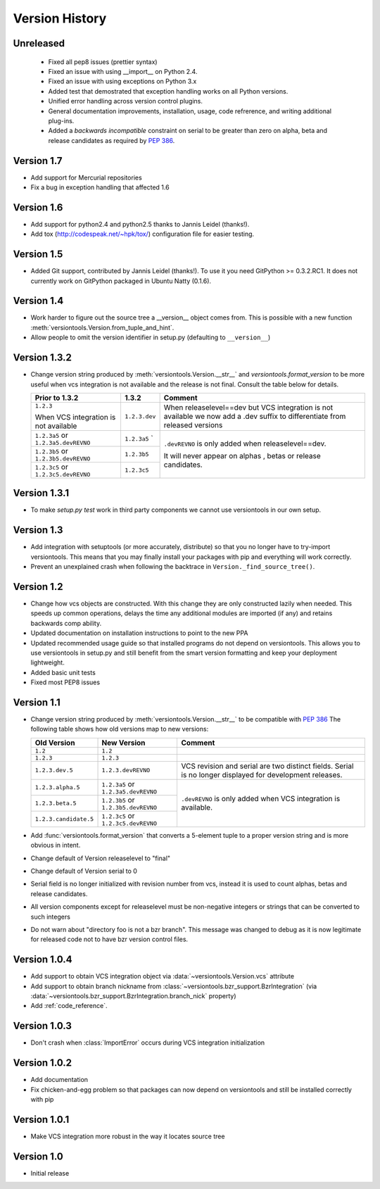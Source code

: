 Version History
***************

Unreleased
==========

 * Fixed all pep8 issues (prettier syntax)

 * Fixed an issue with using __import__ on Python 2.4.

 * Fixed an issue with using exceptions on Python 3.x

 * Added test that demostrated that exception handling works on all Python versions.

 * Unified error handling across version control plugins.

 * General documentation improvements, installation, usage, code refrerence,
   and writing additional plug-ins.

 * Added a *backwards incompatible* constraint on serial to be greater than
   zero on alpha, beta and release candidates as required by :pep:`386`.

.. _version_1_7:

Version 1.7
===========

* Add support for Mercurial repositories

* Fix a bug in exception handling that affected 1.6

.. _version_1_6:

Version 1.6
===========

* Add support for python2.4 and python2.5 thanks to Jannis Leidel (thanks!).

* Add tox (http://codespeak.net/~hpk/tox/) configuration file for easier
  testing.

.. _version_1_5:

Version 1.5
===========

* Added Git support, contributed by Jannis Leidel (thanks!). To use it you need
  GitPython >= 0.3.2.RC1. It does not currently work on GitPython packaged in
  Ubuntu Natty (0.1.6). 

.. _version_1_4:

Version 1.4
===========

* Work harder to figure out the source tree a __version__ object comes from.
  This is possible with a new function
  :meth:`versiontools.Version.from_tuple_and_hint`.

* Allow people to omit the version identifier in setup.py (defaulting to
  ``__version__``) 

.. _version_1_3_2:

Version 1.3.2
=============

* Change version string produced by :meth:`versiontools.Version.__str__` and
  `versiontools.format_version` to be more useful when vcs integration is not
  available and the release is not final. Consult the table below for details.

  +----------------------+----------------------+--------------------------------+
  | Prior to 1.3.2       | 1.3.2                | Comment                        |
  +======================+======================+================================+
  | ``1.2.3``            | ``1.2.3.dev``        | When releaselevel==dev but     |
  |                      |                      | VCS integration is not         |
  | When VCS integration |                      | available we now add a .dev    |
  | is not available     |                      | suffix to differentiate from   |
  |                      |                      | released versions              |
  +----------------------+----------------------+--------------------------------+
  | ``1.2.3a5`` or       | ``1.2.3a5``          | ``.devREVNO`` is only added    |
  | ``1.2.3a5.devREVNO`` | `                    | when releaselevel==dev.        |
  +----------------------+----------------------+                                |
  | ``1.2.3b5`` or       | ``1.2.3b5``          | It will never appear on alphas |
  | ``1.2.3b5.devREVNO`` |                      | , betas or release candidates. |
  +----------------------+----------------------+                                |
  | ``1.2.3c5`` or       | ``1.2.3c5``          |                                |
  | ``1.2.3c5.devREVNO`` |                      |                                |
  +----------------------+----------------------+--------------------------------+

.. _version_1_3_1:

Version 1.3.1
=============

* To make `setup.py test` work in third party components we cannot use
  versiontools in our own setup.

.. _version_1_3:

Version 1.3
===========

* Add integration with setuptools (or more accurately, distribute) so that you
  no longer have to try-import versiontools. This means that you may finally
  install your packages with pip and everything will work correctly.

* Prevent an unexplained crash when following the backtrace in
  ``Version._find_source_tree()``.

.. seealso:: To get started quickly see :ref:`using_versiontools`

.. _version_1_2:

Version 1.2
===========

* Change how vcs objects are constructed. With this change they are only
  constructed lazily when needed.  This speeds up common operations, delays the
  time any additional modules are imported (if any) and retains backwards comp
  ability.

* Updated documentation on installation instructions to point to the new PPA

* Updated recommended usage guide so that installed programs do not depend on
  versiontools. This allows you to use versiontools in setup.py and still
  benefit from the smart version formatting and keep your deployment
  lightweight.

* Added basic unit tests

* Fixed most PEP8 issues

.. _version_1_1:

Version 1.1
===========

* Change version string produced by
  :meth:`versiontools.Version.__str__` to be compatible with :pep:`386`
  The following table shows how old versions map to new versions:

  +-----------------------+----------------------+--------------------------------+
  | Old Version           | New Version          | Comment                        |
  +=======================+======================+================================+
  | ``1.2``               | ``1.2``              |                                |
  +-----------------------+----------------------+--------------------------------+
  | ``1.2.3``             | ``1.2.3``            |                                |
  +-----------------------+----------------------+--------------------------------+
  | ``1.2.3.dev.5``       | ``1.2.3.devREVNO``   | VCS revision and serial are    |
  |                       |                      | two distinct fields. Serial    |
  |                       |                      | is no longer displayed for     |
  |                       |                      | development releases.          |
  +-----------------------+----------------------+--------------------------------+
  | ``1.2.3.alpha.5``     | ``1.2.3a5`` or       | ``.devREVNO`` is only added    |
  |                       | ``1.2.3a5.devREVNO`` | when VCS integration is        |
  +-----------------------+----------------------+ available.                     |
  | ``1.2.3.beta.5``      | ``1.2.3b5`` or       |                                |
  |                       | ``1.2.3b5.devREVNO`` |                                |
  +-----------------------+----------------------+                                |
  | ``1.2.3.candidate.5`` | ``1.2.3c5`` or       |                                |
  |                       | ``1.2.3c5.devREVNO`` |                                |
  +-----------------------+----------------------+--------------------------------+

* Add :func:`versiontools.format_version` that converts a 5-element
  tuple to a proper version string and is more obvious in intent. 
* Change default of Version releaselevel to "final"
* Change default of Version serial to 0
* Serial field is no longer initialized with revision number from vcs,
  instead it is used to count alphas, betas and release candidates.
* All version components except for releaselevel must be non-negative
  integers or strings that can be converted to such integers
* Do not warn about "directory foo is not a bzr branch". This message
  was changed to debug as it is now legitimate for released code not to
  have bzr version control files.

.. _version_1_0_4:

Version 1.0.4
=============

* Add support to obtain VCS integration object via
  :data:`~versiontools.Version.vcs` attribute
* Add support to obtain branch nickname from :class:`~versiontools.bzr_support.BzrIntegration` (via
  :data:`~versiontools.bzr_support.BzrIntegration.branch_nick` property)
* Add :ref:`code_reference`.


Version 1.0.3
=============

* Don't crash when :class:`ImportError` occurs during VCS integration
  initialization

Version 1.0.2
=============

* Add documentation
* Fix chicken-and-egg problem so that packages can now depend on
  versiontools and still be installed correctly with pip


Version 1.0.1
=============

* Make VCS integration more robust in the way it locates source tree


Version 1.0
===========

* Initial release
